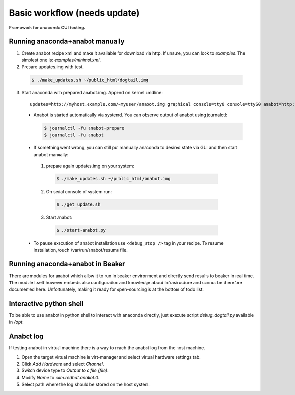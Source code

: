 Basic workflow (needs update)
=============================

Framework for anaconda GUI testing.

Running anaconda+anabot manually
--------------------------------

1. Create anabot recipe xml and make it available for download via http. If unsure, you can look to `examples`. The simplest one is: `examples/minimal.xml`.

2. Prepare updates.img with test.

  .. code-block:: bash

    $ ./make_updates.sh ~/public_html/dogtail.img

3. Start anaconda with prepared anabot.img. Append on kernel cmdline::

    updates=http://myhost.example.com/~myuser/anabot.img graphical console=tty0 console=ttyS0 anabot=http://myhost.example.com/~myuser/recipe.xml

 * Anabot is started automatically via systemd. You can observe output of
   anabot using journalctl:

   .. code-block:: bash

     $ journalctl -fu anabot-prepare
     $ journalctl -fu anabot

 * If something went wrong, you can still put manually anaconda to desired
   state via GUI and then start anabot manually:

  1. prepare again updates.img on your system:

    .. code-block:: bash

      $ ./make_updates.sh ~/public_html/anabot.img

  2. On serial console of system run:

    .. code-block:: bash

      $ ./get_update.sh

  3. Start anabot:

    .. code-block:: bash

      $ ./start-anabot.py

 * To pause execution of anabot installation use ``<debug_stop />`` tag in
   your recipe. To resume installation, touch /var/run/anabot/resume file.

Running anaconda+anabot in Beaker
---------------------------------

There are modules for anabot which allow it to run in beaker environment and
directly send results to beaker in real time. The module itself however
embeds also configuration and knowledge about infrastructure and cannot be
therefore documented here. Unfortunately, making it ready for open-sourcing
is at the bottom of todo list.

Interactive python shell
------------------------

To be able to use anabot in python shell to interact with anaconda directly,
just execute script `debug_dogtail.py` available in `/opt`.

Anabot log
----------

If testing anabot in virtual machine there is a way to reach the anabot log from
the host machine.

1. Open the target virtual machine in virt-manager and select virtual hardware
   settings tab.

2. Click *Add Hardware* and select *Channel*.

3. Switch device type to *Output to a file (file)*.

4. Modify *Name* to *com.redhat.anabot.0*.

5. Select path where the log should be stored on the host system.
